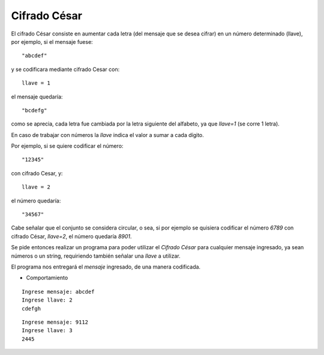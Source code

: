 Cifrado César
-------------

El cifrado César consiste en aumentar cada letra
(del mensaje que se desea cifrar) en un número determinado (llave),
por ejemplo, si el mensaje fuese::

    "abcdef"

y se codificara mediante cifrado Cesar con::

    llave = 1

el mensaje quedaría::

    "bcdefg"

como se aprecia, cada letra fue cambiada por la letra siguiente
del alfabeto, ya que *llave=1* (se corre 1 letra).

En caso de trabajar con números la *llave* indica el valor
a sumar a cada dígito.

Por ejemplo, si se quiere codificar el número::

    "12345"

con cifrado Cesar, y::

    llave = 2

el número quedaría::

    "34567"

Cabe señalar que el conjunto se considera circular,
o sea, si por ejemplo se quisiera codificar el número *6789* con 
cifrado César, *llave=2*, el número quedaría *8901*.

Se pide entonces realizar un programa para poder utilizar el
*Cifrado César* para cualquier mensaje ingresado,
ya sean números o un string, requiriendo también
señalar una *llave* a utilizar.

El programa nos entregará el *mensaje* ingresado,
de una manera codificada.

* Comportamiento

::

    Ingrese mensaje: abcdef
    Ingrese llave: 2
    cdefgh

::

    Ingrese mensaje: 9112
    Ingrese llave: 3
    2445
